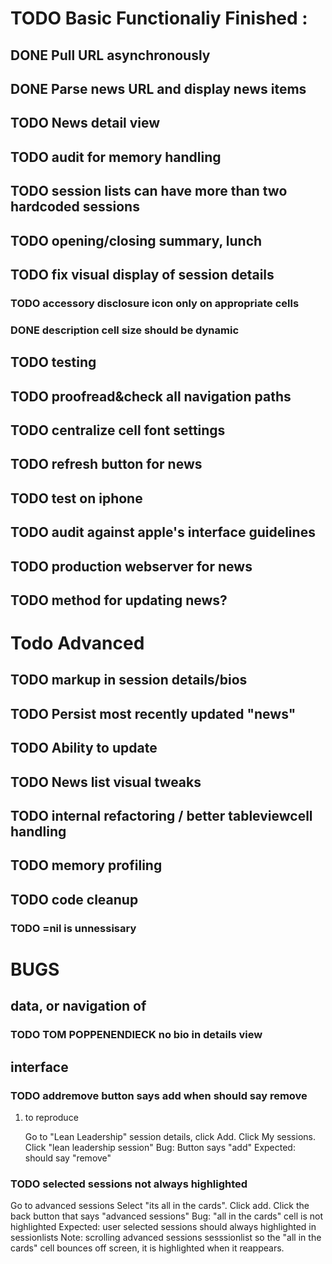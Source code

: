 


* TODO Basic Functionaliy Finished :
** DONE Pull URL asynchronously
** DONE Parse news URL and display news items
** TODO News detail view
** TODO audit for memory handling
** TODO session lists can have more than two hardcoded sessions
** TODO opening/closing summary, lunch
** TODO fix visual display of session details
*** TODO accessory disclosure icon only on appropriate cells
*** DONE description cell size should be dynamic
** TODO testing
** TODO proofread&check all navigation paths
** TODO centralize cell font settings
** TODO refresh button for news
** TODO test on iphone
** TODO audit against apple's interface guidelines
** TODO production webserver for news
** TODO method for updating news? 

* Todo Advanced 
** TODO markup in session details/bios
** TODO Persist most recently updated "news"
** TODO Ability to update
** TODO News list visual tweaks
** TODO internal refactoring / better tableviewcell handling
** TODO memory profiling
** TODO code cleanup
*** TODO =nil is unnessisary


* BUGS 
** data, or navigation of
*** TODO TOM POPPENENDIECK no bio in details view
** interface
*** TODO addremove button says add when should say remove
**** to reproduce
   Go to "Lean Leadership" session details, click Add.
   Click My sessions.
   Click "lean leadership session"
   Bug: Button says "add"
   Expected: should say "remove"
*** TODO selected sessions not always highlighted
    Go to advanced sessions
    Select "its all in the cards".  Click add.
    Click the back button that says "advanced sessions"
    Bug: "all in the cards" cell is not highlighted
    Expected: user selected sessions should always highlighted in sessionlists
    Note: scrolling advanced sessions sesssionlist so the "all in the cards" cell bounces off screen, it is highlighted when it reappears.


